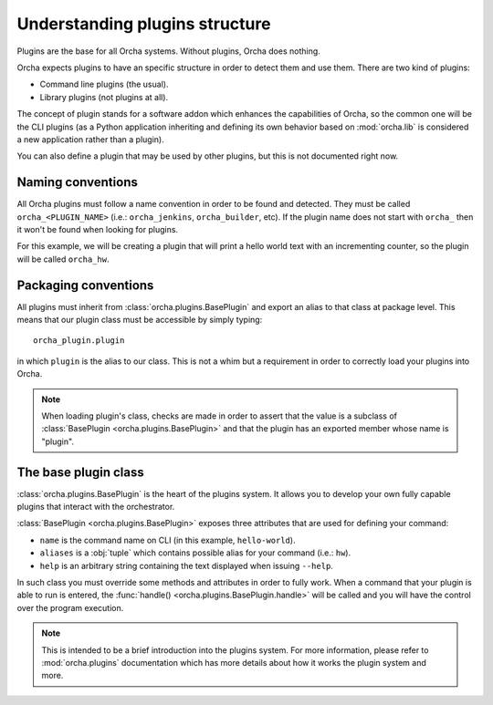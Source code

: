 Understanding plugins structure
===============================
Plugins are the base for all Orcha systems. Without plugins, Orcha
does nothing.

Orcha expects plugins to have an specific structure in order to detect
them and use them. There are two kind of plugins:

+ Command line plugins (the usual).
+ Library plugins (not plugins at all).

The concept of plugin stands for a software addon which enhances the
capabilities of Orcha, so the common one will be the CLI plugins (as a
Python application inheriting and defining its own behavior based on
:mod:`orcha.lib` is considered a new application rather than a plugin).

You can also define a plugin that may be used by other plugins, but this
is not documented right now.

Naming conventions
------------------
All Orcha plugins must follow a name convention in order to be found
and detected. They must be called ``orcha_<PLUGIN_NAME>`` (i.e.:
``orcha_jenkins``, ``orcha_builder``, etc). If the plugin name does
not start with ``orcha_`` then it won't be found when looking for plugins.

For this example, we will be creating a plugin that will print a hello
world text with an incrementing counter, so the plugin will be called
``orcha_hw``.

Packaging conventions
---------------------
All plugins must inherit from :class:`orcha.plugins.BasePlugin` and export
an alias to that class at package level. This means that our plugin class
must be accessible by simply typing::

    orcha_plugin.plugin

in which ``plugin`` is the alias to our class. This is not a whim but a
requirement in order to correctly load your plugins into Orcha.

.. note::
    When loading plugin's class, checks are made in order to assert
    that the value is a subclass of :class:`BasePlugin <orcha.plugins.BasePlugin>`
    and that the plugin has an exported member whose name is "plugin".

The base plugin class
---------------------
:class:`orcha.plugins.BasePlugin` is the heart of the plugins system. It
allows you to develop your own fully capable plugins that interact with
the orchestrator.

:class:`BasePlugin <orcha.plugins.BasePlugin>` exposes three attributes
that are used for defining your command:

+ ``name`` is the command name on CLI (in this example, ``hello-world``).
+ ``aliases`` is a :obj:`tuple` which contains possible alias for your command (i.e.: ``hw``).
+ ``help`` is an arbitrary string containing the text displayed when issuing ``--help``.

In such class you must override some methods and attributes in order
to fully work. When a command that your plugin is able to run is entered,
the :func:`handle() <orcha.plugins.BasePlugin.handle>` will be called and
you will have the control over the program execution.

.. note::
    This is intended to be a brief introduction into the plugins system.
    For more information, please refer to :mod:`orcha.plugins` documentation
    which has more details about how it works the plugin system and more.
